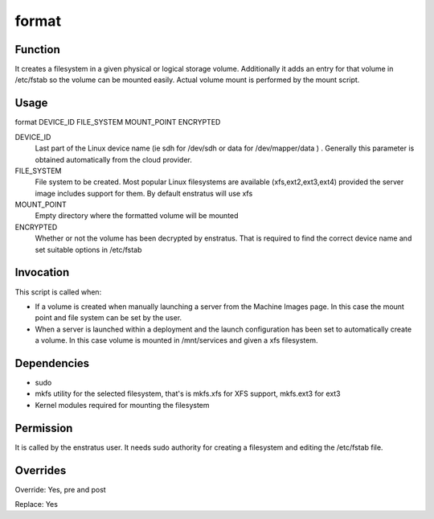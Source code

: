 format
------

Function
~~~~~~~~

It creates a filesystem in a given physical or logical storage volume. Additionally it adds an entry for that volume in /etc/fstab so the volume can be mounted easily. Actual volume mount is performed by the mount script.


Usage
~~~~~

format DEVICE_ID FILE_SYSTEM MOUNT_POINT ENCRYPTED


DEVICE_ID
	Last part of the Linux device name (ie sdh for /dev/sdh or data for /dev/mapper/data ) . Generally this parameter is obtained automatically from the cloud provider.

FILE_SYSTEM
	File system to be created. Most popular Linux filesystems are available (xfs,ext2,ext3,ext4) provided the server image includes support for them. By default enstratus will use xfs

MOUNT_POINT
	Empty directory where the formatted volume will be mounted

ENCRYPTED
	Whether or not the volume has been decrypted by enstratus. That is required to find the correct device name and set suitable options in /etc/fstab


Invocation
~~~~~~~~~~

This script is called when:

* If a volume is created when manually launching a server from the Machine Images page. In this case the mount point and file system can be set by the user.
* When a server is launched within a deployment and the launch configuration has been set to automatically create a volume. In this case volume is mounted in /mnt/services and given a xfs filesystem.

Dependencies
~~~~~~~~~~~~

* sudo
* mkfs utility for the selected filesystem, that's is mkfs.xfs for XFS support, mkfs.ext3 for ext3
* Kernel modules required for mounting the filesystem

Permission
~~~~~~~~~~

It is called by the enstratus user. It needs sudo authority for creating a filesystem and editing the /etc/fstab file.


Overrides
~~~~~~~~~

Override: Yes, pre and post

Replace: Yes
